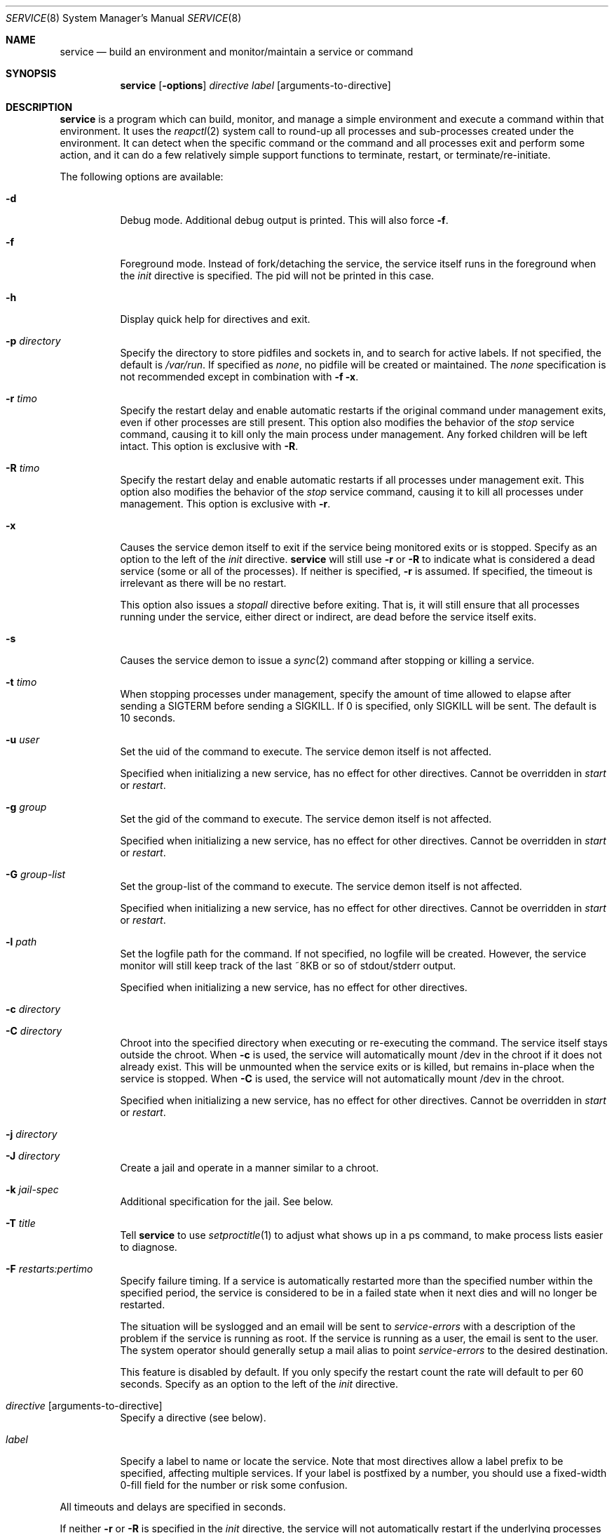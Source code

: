 .\"
.\" Copyright (c) 2014
.\"	The DragonFly Project.  All rights reserved.
.\"
.\" Redistribution and use in source and binary forms, with or without
.\" modification, are permitted provided that the following conditions
.\" are met:
.\"
.\" 1. Redistributions of source code must retain the above copyright
.\"    notice, this list of conditions and the following disclaimer.
.\" 2. Redistributions in binary form must reproduce the above copyright
.\"    notice, this list of conditions and the following disclaimer in
.\"    the documentation and/or other materials provided with the
.\"    distribution.
.\" 3. Neither the name of The DragonFly Project nor the names of its
.\"    contributors may be used to endorse or promote products derived
.\"    from this software without specific, prior written permission.
.\"
.\" THIS SOFTWARE IS PROVIDED BY THE COPYRIGHT HOLDERS AND CONTRIBUTORS
.\" ``AS IS'' AND ANY EXPRESS OR IMPLIED WARRANTIES, INCLUDING, BUT NOT
.\" LIMITED TO, THE IMPLIED WARRANTIES OF MERCHANTABILITY AND FITNESS
.\" FOR A PARTICULAR PURPOSE ARE DISCLAIMED.  IN NO EVENT SHALL THE
.\" COPYRIGHT HOLDERS OR CONTRIBUTORS BE LIABLE FOR ANY DIRECT, INDIRECT,
.\" INCIDENTAL, SPECIAL, EXEMPLARY OR CONSEQUENTIAL DAMAGES (INCLUDING,
.\" BUT NOT LIMITED TO, PROCUREMENT OF SUBSTITUTE GOODS OR SERVICES;
.\" LOSS OF USE, DATA, OR PROFITS; OR BUSINESS INTERRUPTION) HOWEVER CAUSED
.\" AND ON ANY THEORY OF LIABILITY, WHETHER IN CONTRACT, STRICT LIABILITY,
.\" OR TORT (INCLUDING NEGLIGENCE OR OTHERWISE) ARISING IN ANY WAY OUT
.\" OF THE USE OF THIS SOFTWARE, EVEN IF ADVISED OF THE POSSIBILITY OF
.\" SUCH DAMAGE.
.\"
.Dd November 10, 2014
.Dt SERVICE 8
.Os
.Sh NAME
.Nm service
.Nd build an environment and monitor/maintain a service or command
.Sh SYNOPSIS
.Nm
.Op Fl options
.Ar directive
.Ar label
.Op arguments-to-directive
.Sh DESCRIPTION
.Nm
is a program which can build, monitor, and manage a simple environment
and execute a command within that environment.
It uses the
.Xr reapctl 2
system call to round-up all processes and sub-processes created under the
environment.
It can detect when the specific command or the command and all processes
exit and perform some action, and it can do a few relatively simple support
functions to terminate, restart, or terminate/re-initiate.
.Pp
The following options are available:
.Bl -tag -width indent
.It Fl d
Debug mode.  Additional debug output is printed.
This will also force
.Fl f .
.It Fl f
Foreground mode.  Instead of fork/detaching the service, the service itself
runs in the foreground when the
.Ar init
directive is specified.  The pid will not be printed in this case.
.It Fl h
Display quick help for directives and exit.
.It Fl p Ar directory
Specify the directory to store pidfiles and sockets in, and to search
for active labels.
If not specified, the default is
.Pa /var/run .
If specified as
.Ar none ,
no pidfile will be created or maintained.  The
.Ar none
specification is not recommended except in combination with
.Fl f
.Fl x .
.It Fl r Ar timo
Specify the restart delay and enable automatic restarts if the original
command under management exits, even if other processes are still present.
This option also modifies the behavior of the
.Ar stop
service command, causing it to kill only the main process under management.
Any forked children will be left intact.
This option is exclusive with
.Fl R .
.It Fl R Ar timo
Specify the restart delay and enable automatic restarts if all processes
under management exit.
This option also modifies the behavior of the
.Ar stop
service command, causing it to kill all processes under management.
This option is exclusive with
.Fl r .
.It Fl x
Causes the service demon itself to exit if the service being monitored
exits or is stopped.
Specify as an option to the left of the
.Ar init
directive.
.Nm
will still use
.Fl r
or
.Fl R
to indicate what is considered a dead service (some or all of the processes).
If neither is specified,
.Fl r
is assumed.  If specified, the timeout is irrelevant as there will be no
restart.
.Pp
This option also issues a
.Ar stopall
directive before exiting.  That is, it will still ensure that all processes
running under the service, either direct or indirect, are dead before the
service itself exits.
.It Fl s
Causes the service demon to issue a
.Xr sync 2
command after stopping or killing a service.
.It Fl t Ar timo
When stopping processes under management, specify the amount of time
allowed to elapse after sending a SIGTERM before sending a SIGKILL.
If 0 is specified, only SIGKILL will be sent.
The default is 10 seconds.
.It Fl u Ar user
Set the uid of the command to execute.  The service demon itself is not
affected.
.Pp
Specified when initializing a new service, has no effect for other directives.
Cannot be overridden in
.Ar start
or
.Ar restart .
.It Fl g Ar group
Set the gid of the command to execute.  The service demon itself is not
affected.
.Pp
Specified when initializing a new service, has no effect for other directives.
Cannot be overridden in
.Ar start
or
.Ar restart .
.It Fl G Ar group-list
Set the group-list of the command to execute.  The service demon itself is not
affected.
.Pp
Specified when initializing a new service, has no effect for other directives.
Cannot be overridden in
.Ar start
or
.Ar restart .
.It Fl l Ar path
Set the logfile path for the command.
If not specified, no logfile will be created.
However, the service monitor will still keep track of the last ~8KB or
so of stdout/stderr output.
.Pp
Specified when initializing a new service, has no effect for other directives.
.It Fl c Ar directory
.It Fl C Ar directory
Chroot into the specified directory when executing or re-executing the
command.  The service itself stays outside the chroot.
When
.Fl c
is used, the service will automatically mount /dev in the chroot if it
does not already exist.
This will be unmounted when the service exits or is killed, but remains
in-place when the service is stopped.
When
.Fl C
is used, the service will not automatically mount /dev in the chroot.
.Pp
Specified when initializing a new service, has no effect for other directives.
Cannot be overridden in
.Ar start
or
.Ar restart .
.It Fl j Ar directory
.It Fl J Ar directory
Create a jail and operate in a manner similar to a chroot.
.It Fl k Ar jail-spec
Additional specification for the jail.  See below.
.It Fl T Ar title
Tell
.Nm
to use
.Xr setproctitle 1
to adjust what shows up in a ps command, to make process lists easier to
diagnose.
.It Fl F Ar restarts:pertimo
Specify failure timing.
If a service is automatically restarted more than the specified number
within the specified period, the service is considered to be in a failed
state when it next dies and will no longer be restarted.
.Pp
The situation will be syslogged and an email will be sent to
.Ar service-errors
with a description of the problem if the service is running as root.
If the service is running as a user, the email is sent to the user.
The system operator should generally setup a mail alias to point
.Ar service-errors
to the desired destination.
.Pp
This feature is disabled by default.
If you only specify the restart count the rate will default to
per 60 seconds.
Specify as an option to the left of the
.Ar init
directive.
.It Ar directive Op arguments-to-directive
Specify a directive (see below).
.It Ar label
Specify a label to name or locate the service.
Note that most directives allow a label prefix to be specified, affecting
multiple services.
If your label is postfixed by a number, you should use a fixed-width
0-fill field for the number or risk some confusion.
.El
.Pp
All timeouts and delays are specified in seconds.
.Pp
If neither
.Fl r
or
.Fl R
is specified in the
.Ar init
directive, the service will not automatically restart if the underlying
processes exit.  The service demon will remain intact unless
.Fl x
has been specified.
.Pp
.Nm
always creates a pid file in the pid directory named
.Pa service.<label>.pid
and maintains an open descriptor with an active exclusive
.Xr flock 2
on the file.
Scripts can determine whether the service demon itself is running or not
via the
.Xr lockf 1
utility, or may use the convenient
.Ar status
directive and check the exit code to get more detailed status.
In addition, a service socket is created in the pid directory named
.Pa service.<label>.sk
which
.Nm
uses to communicate with a running service demon.
.Pp
Note that the service demon itself will not exit when the executed command
exits unless you have used the
.Fl x
option, or the
.Ar exit
or
.Ar kill
directives.
.Pp
Some RC services, such as sendmail, may maintain multiple service processes
and name each one with a postfix to the label.
By specifying just the prefix, your directives will affect all matching
labels.
.Pp
For build systems the
.Fl x
option is typically used, sometimes with the
.Fl f
option, and allowed to default to just waiting for the original command
exec to exit.
This will cause the service demon to then kill any remaining hanger-ons
before exiting.
.Sh DIRECTIVES
.Bl -tag -width indent
.It Ar init Ar label Ar exec-command Op arguments
Start a new service with the specified label.
This command will fail if the label is already in-use.
This command will detach a new service demon, create a pidfile, and
output the pid of the new service demon to stdout before returning.
.Pp
If the
.Ar exec-command
is a single word and not an absolute or relative path, the system
command path will be searched for the command.
.It Ar start
Start a service that has been stopped.
The label can be a wildcard prefix so, for example, if there are
three sendmail services (sendmail01, sendmail02, sendmail03), then
the label 'sendmail' will operate on all three.
.Pp
If the service is already running, this directive will be a NOP.
.It Ar stop
Stop a running service by sending a TERM signal and later a KILL signal
if necessry, to some or all processes
running under the service.  The processes signaled depend on the original
.Fl r
or
.Fl R
options specified when the service was initiated.
These options, along with
.Fl t
may also be specified in this directive to override
(but not permanently change) the original options.
.Pp
The service demon itself remains intact.
.It Ar stopall
This is a short-hand for
.Fl R Ar 0
.Ar stop .
It will kill all sub-processes of the service regardless of whether
.Fl r
or
.Fl R
was used in the original
.Ar init
directive.
.It Ar restart
Execute the
.Ar stop
operation, sleep for a few seconds based on the original
.Fl r
or
.Fl R
options, and then execute the
.Ar start
operation.
These options, along with
.Fl t
may also be specified in this directive to override
(but not permanently change) the original options.
.It Ar exit
Execute the
.Ar stop
operation but override prior options and terminate ALL processes
running under the service.
The service demon itself then terminates and must be init'd again
to restart.
.Pp
This function will also remove any stale pid and socket files.
.It Ar kill
Execute the
.Ar stop
operation but override prior options and terminate ALL processes
running under the service.
Also force the delay to 0, bypassing SIGTERM and causing SIGKILL to be
sent.
The service demon itself then terminates and must be init'd again
to restart.
.Pp
This function will also remove any stale pid and socket files.
.It Ar list
List a subset of labels and their status.
If no label is specified, all active labels are listed.
.It Ar status
Print the status of a particular label, exit with a 0 status if
the service exists and is still considered to be running.
Exit with 1 if the service exists but is considered to be stopped.
Exit with 2 if the service does not exist.
If multiple labels match, the worst condition found becomes the exit code.
.Pp
Scripts that use this feature can conveniently use the
.Ar start
directive to start any matching service that is considered stopped.
The directive is a NOP for services that are considered to be running.
.It Ar log
The service demon monitors stdout/stderr output from programs it runs
continuously and will remember the last ~8KB or so, which can be
dumped via this directive.
.It Ar logf
This works the same as
.Ar log
but continues to monitor and dump the output until you ^C.
In order to avoid potentially stalling the service under management,
gaps may occur if the monitor is unable to keep up with the log
output.
.It Ar tailf
This works similarly to
.Ar logf
but dumps fewer lines of log history before dovetailing into
continuous monitoring.
.It Ar logfile Ar label Op path
Re-open, set, or change the logfile path for the monitor,
creating a new logfile if necessary.
The logfile is created by the parent monitor (the one not running in
a chroot or jail or as a particular user or group).
This way the service under management cannot modify or destroy it.
.Pp
It is highly recommended that you specify an absolute path when
changing the logfile.
If you wish to disable the logfile, set it to /dev/null.
Disabling the logfile does not prevent you from viewing the
last ~8KB and/or monitoring any logged data.
.It Ar help
Display quick help for directives.
.El
.Pp
Description of nominal operation
.Xr reapctl 2
system call.
.Sh JAIL-SPECIFICATIONS
A simple jail just chroots into a directory, possibly mounts /dev, and
allows all current IP bindings to be used.
The service demon itself does not run in the jail, but will keep the
jail intact across
.Ar stop
and
.Ar start/restart
operations by leaving a forked process intact inside.
If the jail is destroyed, the service demon will re-create it if necessary
on a
.Ar start/restart .
.Fl k
option may be used to specify additional parameters.
Parameters are comma-delimited with no spaces.
Values may be specified in the name=value format.
For example:
.Fl k Ar clean,ip=1.2.3.4,ip=5.6.7.8
.Bl -tag -width indent
.It Ar clean
The jail is handed a clean environment, similar to what
.Xr jail 8
does.
.It Ar ip=addr
The jail is allowed to bind to the specified IP address.  This option may
be specified multiple times.
.El
.Sh SIGNALS
Generally speaking signals should not be sent to a service demon.
Instead, the command should be run with an appropriate directive to
adjust running behavior.
However, the service demon will act on signals as follows:
.Bl -tag -width indent
.It Dv SIGTERM
The service demon will execute the
.Ar exit
directive.
.It Dv SIGHUP
The service demon will execute the
.Ar restart
directive.
.El
.Sh HISTORY
The
.Nm
utility first appeared in
.Dx 4.0 .
